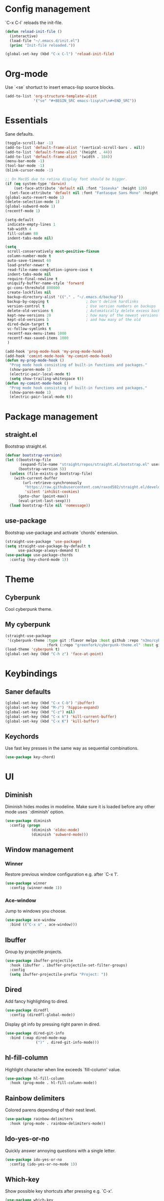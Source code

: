 * Config management
`C-x C-l` reloads the init-file.

#+BEGIN_SRC emacs-lisp
  (defun reload-init-file ()
    (interactive)
    (load-file "~/.emacs.d/init.el")
    (princ "Init-file reloaded."))

  (global-set-key (kbd "C-x C-l") 'reload-init-file)
#+END_SRC

* Org-mode
Use `<se` shortuct to insert emacs-lisp source blocks.

#+BEGIN_SRC emacs-lisp
  (add-to-list 'org-structure-template-alist
               '("se" "#+BEGIN_SRC emacs-lisp\n?\n#+END_SRC"))
#+END_SRC

* Essentials
Sane defaults.

#+BEGIN_SRC emacs-lisp
  (toggle-scroll-bar -1)
  (add-to-list 'default-frame-alist '(vertical-scroll-bars . nil))
  (add-to-list 'default-frame-alist '(height . 44))
  (add-to-list 'default-frame-alist '(width . 184))
  (menu-bar-mode -1)
  (tool-bar-mode -1)
  (blink-cursor-mode -1)

  ;; On MacOS due to retina display font should be bigger.
  (if (eq system-type 'darwin)
      (set-face-attribute 'default nil :font "Iosevka" :height 120)
    (set-face-attribute 'default nil :font "Fantasque Sans Mono" :height 110))
  (global-auto-revert-mode 1)
  (delete-selection-mode 1)
  (global-subword-mode 1)
  (recentf-mode 1)

  (setq-default
   indicate-empty-lines 1
   tab-width 4
   fill-column 80
   indent-tabs-mode nil)

  (setq
   scroll-conservatively most-positive-fixnum
   column-number-mode t
   auto-save-timeout 60
   load-prefer-newer t
   read-file-name-completion-ignore-case t
   indent-tabs-mode nil
   require-final-newline t
   uniquify-buffer-name-style 'forward
   gc-cons-threshold 800000
   create-lockfiles nil
   backup-directory-alist '(("." . "~/.emacs.d/backup"))
   backup-by-copying t                 ; Don't delink hardlinks
   version-control t                   ; Use version numbers on backups
   delete-old-versions t               ; Automatically delete excess backups
   kept-new-versions 20                ; how many of the newest versions to keep
   kept-old-versions 5                 ; and how many of the old
   dired-dwim-target t
   vc-follow-symlinks t
   recentf-max-menu-items 1000
   recentf-max-saved-items 1000
   )

  (add-hook 'prog-mode-hook 'my-prog-mode-hook)
  (add-hook 'comint-mode-hook 'my-comint-mode-hook)
  (defun my-prog-mode-hook ()
    "Prog mode hook consisting of built-in functions and packages."
    (show-paren-mode 1)
    (electric-pair-local-mode t)
    (setq show-trailing-whitespace t))
  (defun my-comint-mode-hook ()
    "Prog mode hook consisting of built-in functions and packages."
    (show-paren-mode 1)
    (electric-pair-local-mode t))
#+END_SRC

* Package management
** straight.el

Bootstrap straight.el.

#+BEGIN_SRC emacs-lisp
  (defvar bootstrap-version)
  (let ((bootstrap-file
         (expand-file-name "straight/repos/straight.el/bootstrap.el" user-emacs-directory))
        (bootstrap-version 5))
    (unless (file-exists-p bootstrap-file)
      (with-current-buffer
          (url-retrieve-synchronously
           "https://raw.githubusercontent.com/raxod502/straight.el/develop/install.el"
           'silent 'inhibit-cookies)
        (goto-char (point-max))
        (eval-print-last-sexp)))
    (load bootstrap-file nil 'nomessage))
#+END_SRC

** use-package

Bootstrap use-package and activate `chords' extension.

#+BEGIN_SRC emacs-lisp
  (straight-use-package 'use-package)
  (setq straight-use-package-by-default t
		use-package-always-demand t)
  (use-package use-package-chords
	:config (key-chord-mode 1))
#+END_SRC

* Theme
** Cyberpunk
Cool cyberpunk theme.

# #+BEGIN_SRC emacs-lisp
#   (use-package cyberpunk-theme
#     :config (load-theme 'cyberpunk t)
# 	:custom-face
#     (ivy-virtual ((t (:inherit font-lock-constant-face)))))
# #+END_SRC

** My cyberpunk

#+BEGIN_SRC emacs-lisp
  (straight-use-package
   '(cyberpunk-theme :type git :flavor melpa :host github :repo "n3mo/cyberpunk-theme.el"
					 :fork (:repo "greenfork/cyberpunk-theme.el" :host github :branch "add-diredfl-support")))
  (load-theme 'cyberpunk t)
  (global-set-key (kbd "C-h z") 'face-at-point)
#+END_SRC

* Keybindings
** Saner defaults

#+BEGIN_SRC emacs-lisp
  (global-set-key (kbd "C-x C-b") 'ibuffer)
  (global-set-key (kbd "M-/") 'hippie-expand)
  (global-set-key (kbd "C-z") nil)
  (global-set-key (kbd "C-x k") 'kill-current-buffer)
  (global-set-key (kbd "C-x K") 'kill-buffer)
#+END_SRC

** Keychords

Use fast key presses in the same way as sequential combinations.

#+BEGIN_SRC emacs-lisp
  (use-package key-chord)
#+END_SRC

* UI
** Diminish

Diminish hides modes in modeline. Make sure it is loaded before any other mode
uses `:diminish' option.

#+BEGIN_SRC emacs-lisp
  (use-package diminish
	:config (progn
			  (diminish 'eldoc-mode)
			  (diminish 'subword-mode)))
#+END_SRC

** Window management
*** Winner

Restore previous window configuration e.g. after `C-x 1'.

#+BEGIN_SRC emacs-lisp
  (use-package winner
    :config (winner-mode 1))
#+END_SRC

*** Ace-window

Jump to windows you choose.

#+BEGIN_SRC emacs-lisp
  (use-package ace-window
	:bind (("C-x o" . ace-window)))
#+END_SRC

** Ibuffer

Group by projectile projects.

#+BEGIN_SRC emacs-lisp
  (use-package ibuffer-projectile
	:hook (ibuffer . ibuffer-projectile-set-filter-groups)
	:config
	(setq ibuffer-projectile-prefix "Project: "))
#+END_SRC

** Dired

Add fancy highlighting to dired.

#+BEGIN_SRC emacs-lisp
  (use-package diredfl
	:config (diredfl-global-mode))
#+END_SRC

Display git info by pressing right paren in dired.

#+BEGIN_SRC emacs-lisp
  (use-package dired-git-info
	:bind (:map dired-mode-map
				(")" . dired-git-info-mode)))
#+END_SRC

** hl-fill-column

Highlight character when line exceeds `fill-column' value.

#+BEGIN_SRC emacs-lisp
  (use-package hl-fill-column
	:hook (prog-mode . hl-fill-column-mode))
#+END_SRC

** Rainbow delimiters

Colored parens depending of their nest level.

#+BEGIN_SRC emacs-lisp
  (use-package rainbow-delimiters
	:hook (prog-mode . rainbow-delimiters-mode))
#+END_SRC

** Ido-yes-or-no

Quickly answer annoying questions with a single letter.

#+BEGIN_SRC emacs-lisp
  (use-package ido-yes-or-no
	:config (ido-yes-or-no-mode 1))
#+END_SRC

** Which-key

Show possible key shortcuts after pressing e.g. `C-x'.

#+BEGIN_SRC emacs-lisp
  (use-package which-key
    :diminish
	:config (which-key-mode t))
#+END_SRC

* Source control
** Magit

Porcelain wrapper around git.

#+BEGIN_SRC emacs-lisp
  (use-package magit)
#+END_SRC

** diff-hl

Show git status in fringes.

#+BEGIN_SRC emacs-lisp
  (use-package diff-hl
    :config (global-diff-hl-mode)
    :hook ((magit-pre-refresh-hook . diff-hl-magit-pre-refresh)
           (magit-post-refresh-hook . diff-hl-magit-post-refresh)))

  ;; Workaround to not clip fringes https://github.com/dgutov/diff-hl/issues/94
  (setq window-divider-default-places 'right-only) ;Default 'right-only
  (setq window-divider-default-right-width 1) ;Default 6
  (window-divider-mode 1)
#+END_SRC

* Completion
** Company

Completion of text as you type.
Complete selected item with `C-f', `Enter' should produce newline.

#+BEGIN_SRC emacs-lisp
  (use-package company
    :diminish
	:init
	(setq company-idle-delay 0.4
		  company-minimum-prefix-length 2
		  company-tooltip-limit 16
		  company-tooltip-align-annotations t
		  company-require-match 'never)
	:config (progn
			  (global-company-mode)
			  (define-key company-active-map (kbd "M-n") nil)
			  (define-key company-active-map (kbd "M-p") nil)
			  (define-key company-active-map (kbd "RET") nil)
			  (define-key company-active-map [return] nil)
			  (define-key company-active-map (kbd "C-n") 'company-select-next)
			  (define-key company-active-map (kbd "C-p") 'company-select-previous)
			  (define-key company-active-map (kbd "C-f") 'company-complete-selection)))
#+END_SRC

** Ivy

General completion framework for all sorts of commands.

#+BEGIN_SRC emacs-lisp
  (use-package counsel
    :diminish
	:config
	(ivy-mode 1)
	(counsel-mode 1)
	(setq ivy-use-virtual-buffers t
		  ivy-count-format "(%d/%d) "
		  ivy-height 17
		  ivy-on-del-error-function #'ignore))

  (diminish 'ivy-mode)

  ;; Standard keybindings
  (global-set-key (kbd "C-s") 'swiper-isearch)
  (global-set-key (kbd "C-x b") 'ivy-switch-buffer)
  (global-set-key (kbd "C-c v") 'ivy-push-view)
  (global-set-key (kbd "C-c V") 'ivy-pop-view)

  ;; Integration with system tools
  (global-set-key (kbd "C-c c") 'counsel-compile)
  (global-set-key (kbd "C-c L") 'counsel-git-log)

  ;; Resume commands
  (global-set-key (kbd "C-c C-r") 'ivy-resume)

  (use-package ivy-rich
	:after ivy
	:config
	(ivy-rich-mode 1)
	(setq ivy-rich-parse-remote-buffer nil
		  ivy-rich-path-style 'abbrev))
#+END_SRC

** Amx

Better completion of `M-x'. Also adds `M-X' for major mode specific commands.

#+BEGIN_SRC emacs-lisp
  (use-package amx
	:config (amx-mode)
	:bind (("M-X" . amx-major-mode-commands)))
#+END_SRC

* Source discovery
** Helpful

Show more info in help views.

#+BEGIN_SRC emacs-lisp
  (use-package helpful
    :bind (("C-h f" . helpful-callable)
           ("C-h v" . helpful-variable)
           ("C-h k" . helpful-key)
           ("C-c C-d" . helpful-at-point)))
#+END_SRC

* Source navigation
** Avy

Quickly type `jj' and several consequtive characters of the place you want to jump to.

#+BEGIN_SRC emacs-lisp
  (use-package avy
	:chords (("jj" . avy-goto-char-timer)))
#+END_SRC

** Imenu

I don't know how this works but it is pretty good.

#+BEGIN_SRC emacs-lisp
  (use-package imenu-anywhere
    :bind (("C-." . imenu-anywhere)))
#+END_SRC

* Project management
** Projectile

Magical `C-c p' to access all commands related to a current directory project.

#+BEGIN_SRC emacs-lisp
  (use-package projectile
	:bind (("C-c p" . projectile-command-map))
	:config
	(projectile-mode +1)
	(setq projectile-completion-system 'ivy))

  (use-package counsel-projectile
	:after counsel
    :config (counsel-projectile-mode))
#+END_SRC

* Checkers
** Flycheck

Check syntax on-the-fly. Almost: checking syntax on the fly gives false
positives because the line is incomplete and it freezes the system when
linter is slow.

#+BEGIN_SRC emacs-lisp
  (use-package flycheck
	:config (global-flycheck-mode)
	(setq flycheck-check-syntax-automatically '(save mode-enabled idle-buffer-switch)
		  flycheck-buffer-switch-check-intermediate-buffers t
		  flycheck-display-errors-delay 0.25))

  (use-package flycheck-popup-tip
	:hook (flycheck-mode . flycheck-popup-tip-mode)
	:config (setq flycheck-popup-tip-error-prefix "✕ "))
#+END_SRC

* Editing
** Crux

Different utility commands.

#+BEGIN_SRC emacs-lisp
  (use-package crux
	:bind (("M-o" . crux-smart-open-line)
		   ("M-O" . crux-smart-open-line-above)
		   ("C-c D" . crux-delete-file-and-buffer)
		   ("C-c R" . crux-rename-file-and-buffer)
		   ("C-^" . crux-top-join-line)
		   ([remap move-beginning-of-line] . crux-move-beginning-of-line)
		   ("C-c f" . crux-recentf-find-file))
	:config (progn
			  (crux-with-region-or-line kill-region)
			  (crux-with-region-or-line kill-ring-save))
	:chords ("JJ" . crux-switch-to-previous-buffer))
#+END_SRC

** Undo

Type `uu' to look at and navigate undo tree.

#+BEGIN_SRC emacs-lisp
  (use-package undo-tree
	:chords ("uu" . undo-tree-visualize)
	:config
	(setq undo-tree-visualizer-diff t
		  undo-tree-auto-save-history t
		  undo-tree-enable-undo-in-region t
		  ;; Increase undo-limits by a factor of ten to avoid emacs prematurely
		  ;; truncating the undo history and corrupting the tree. See
		  ;; https://github.com/syl20bnr/spacemacs/issues/12110
		  undo-limit 800000
		  undo-strong-limit 12000000
		  undo-outer-limit 120000000)

	;; Strip text properties from undo-tree data to stave off bloat. File size
	;; isn't the concern here; undo cache files bloat easily, which can cause
	;; freezing, crashes, GC-induced stuttering or delays when opening files.
	(defadvice undo-list-transfer-to-tree (before strip-undo-tree-text-properties)
	  (dolist (item buffer-undo-list)
		(and (consp item)
			 (stringp (car item))
			 (setcar item (substring-no-properties (car item)))))))
#+END_SRC

** Expand-region

Consequtively expand the current region by pressing `C-='.
Shrink it by preceding this command with `C--' (minus).

#+BEGIN_SRC emacs-lisp
  (use-package expand-region
	:bind ("C-=" . er/expand-region))
#+END_SRC

** Wgrep

Type `C-p' in a grep buffer to make it editable.

#+BEGIN_SRC emacs-lisp
  (use-package wgrep
	:config (setq wgrep-auto-save-buffer t))
#+END_SRC

* Languages
** Ruby

- ruby-mode
- slim-mode
- rubocop
- minitest
- projectile-rails

Nothing too fancy, just standard Ruby stuff.

#+BEGIN_SRC emacs-lisp
  (use-package ruby-mode
	:config
	(setq ruby-insert-encoding-magic-comment nil))
#+END_SRC

Mode for templating enginge "slim".

#+BEGIN_SRC emacs-lisp
  (use-package slim-mode)
#+END_SRC

Mode for linter, mostly for autocorrect feature, because everything
else is done via Flycheck. Accessible with `M-x'.

#+BEGIN_SRC emacs-lisp
  (use-package rubocop)
#+END_SRC

Interface for "minitest" testing framework, accessible via `C-c ,'.

#+BEGIN_SRC emacs-lisp
  (use-package minitest
	:after projectile-rails
	:hook
	(ruby-mode . (lambda ()
				   ;; Enable rails support.
				   ;; Function body is copied from `projectile-rails-on'.
				   (when (and
						  (not (projectile-rails--ignore-buffer-p))
						  (projectile-project-p)
						  (projectile-rails-root))
					 (setq minitest-use-spring t))

				   (minitest-mode))))
#+END_SRC

Access rails-specific commands with `C-c r'.

#+BEGIN_SRC emacs-lisp
  (use-package projectile-rails
	:config (projectile-rails-global-mode)
	:bind (:map projectile-rails-mode-map
				("C-c r" . projectile-rails-command-map)))
#+END_SRC

** Yaml

Just yaml, no fancy stuff here.

#+BEGIN_SRC emacs-lisp
  (use-package yaml-mode
	:hook (yaml-mode . (lambda () (setq tab-width yaml-indent-offset))))
#+END_SRC

